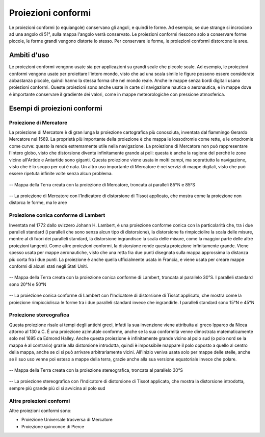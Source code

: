Proiezioni conformi
===================

Le proiezioni conformi (o equiangole) conservano gli angoli, e quindi le forme. Ad esempio, se due strange si incrociano ad una angolo di 51°, sulla mappa l'angolo verrà conservato.
Le proiezioni conformi riescono solo a conservare forme piccole, le forme grandi vengono distorte lo stesso. Per conservare le forme, le proiezioni conformi distorcono le aree.

Ambiti d'uso
------------

Le proiezioni conformi vengono usate sia per applicazioni su grandi scale che piccole scale. Ad esempio, le proiezioni conformi vengono usate per proiettare l'intero mondo, visto che ad una scala simile 
le figure possono essere considerate abbastanza piccole, quindi hanno la stessa forma che nel mondo reale. Anche le mappe senza bordi digitali usano proiezioni conformi. 
Queste proiezioni sono anche usate in carte di navigazione nautica o aeronautica, e in mappe dove è importante conservare il gradiente dei valori, come in mappe meteorologiche con pressione atmosferica.

Esempi di proiezioni conformi
-----------------------------

Proiezione di Mercatore
+++++++++++++++++++++++

La proiezione di Mercatore è di gran lunga la proiezione cartografica più conosciuta, inventata dal fiammingo Gerardo Mercatore nel 1569. La proprietà più importante della proiezione è che mappa le lossodromie come 
rette, e le ortodromie come curve: questo la rende estremamente utile nella navigazione. La proiezione di Mercatore non può rappresentare l'intero globo, visto che distorsione diventa infinitamente grande ai poli: 
questa è anche la ragione del perché le zone vicino all'Artide e Antartide sono giganti. Questa proiezione viene usata in molti campi, ma soprattutto la navigazione, visto che è lo scopo per cui è nata.
Un altro uso importante di Mercatore è nei servizi di mappe digitali, visto che può essere ripetuta infinite volte senza alcun problema.

.. figure:: /immagini/3/proiezioneconformedimercatore.jpg
   :alt: Mappa della Terra con la proiezione di Mercatore
   :align: center

   -- Mappa della Terra creata con la proiezione di Mercatore, troncata ai paralleli 85°N e 85°S

.. figure:: /immagini/3/distorsionemercatore.png
   :alt: Distorsione della proiezione di Mercatore
   :align: center

   -- La proiezione di Mercatore con l'Indicatore di distorsione di Tissot applicato, che mostra come la proiezione non distorca le forme, ma le aree

Proiezione conica conforme di Lambert
+++++++++++++++++++++++++++++++++++++

Inventata nel 1772 dallo svizzero Johann H. Lambert, è una proiezione conforme conica con la particolarità che, tra i due paralleli standard (i paralleli che sono senza alcun tipo di distorsione), la distorsione fa rimpicciolire 
la scala delle misure, mentre al di fuori dei paralleli standard, la distorsione ingrandisce la scala delle misure, come la maggior parte delle altre proiezioni tangenti. Come altre proiezioni conformi, la distorsione rende questa 
proiezione infinitamente grande. Viene spesso usata per mappe aeronautiche, visto che una retta fra due punti disegnata sulla mappa approssima la distanza più corta fra i due punti. La proiezione è anche quella ufficialmente 
usata in Francia, e viene usata per creare mappe conformi di alcuni stati negli Stati Uniti. 

.. figure:: /immagini/3/proiezioneconformeconica.jpg
   :alt: Mappa della Terra con la proiezione di Mercatore
   :align: center

   -- Mappa della Terra creata con la proiezione conica conforme di Lambert, troncata al parallelo 30°S. I paralleli standard sono 20°N e 50°N

.. figure:: /immagini/3/distorsioneconformeconica.png
   :alt: Distorsione della proiezione conica conforme di Lambert
   :align: center

   -- La proiezione conica conforme di Lambert con l'Indicatore di distorsione di Tissot applicato, che mostra come la proiezione rimpicciolisca le forme tra i due paralleli standard invece che ingrandirle. I paralleli standard sono 15°N e 45°N

Proiezione stereografica
++++++++++++++++++++++++

Questa proiezione risale ai tempi degli antichi greci, infatti la sua invenzione viene attribuita al greco Ipparco da Nicea attorno al 130 a.C. É una proiezione azimutale conforme, anche se la sua conformità venne dimostrata matematicamente solo 
nel 1695 da Edmond Halley. Anche questa proiezione è infinitamente grande vicino al polo sud (o polo nord se la mappa è al contrario) grazie alla distorsione introdotta, quindi è impossibile mappare il polo opposto a quello al centro della mappa, 
anche se ci si può arrivare arbitrariamente vicini. All'inizio veniva usata solo per mappe delle stelle, anche se il suo uso venne poi esteso a mappe della terra, grazie anche alla sua versione equatoriale invece che polare.

.. figure:: /immagini/3/proiezionestereografica.jpg
   :alt: Mappa della Terra con la proiezione stereografica
   :align: center

   -- Mappa della Terra creata con la proiezione stereografica, troncata al parallelo 30°S

.. figure:: /immagini/3/distorsionestereografica.png
   :alt: Distorsione della proiezione stereografica
   :align: center

   -- La proiezione stereografica con l'Indicatore di distorsione di Tissot applicato, che mostra la distorsione introdotta, sempre più grande più ci si avvicina al polo sud

Altre proiezioni conformi
+++++++++++++++++++++++++

Altre proiezioni conformi sono:

- Proiezione Universale trasversa di Mercatore
   
- Proiezione quinconce di Pierce